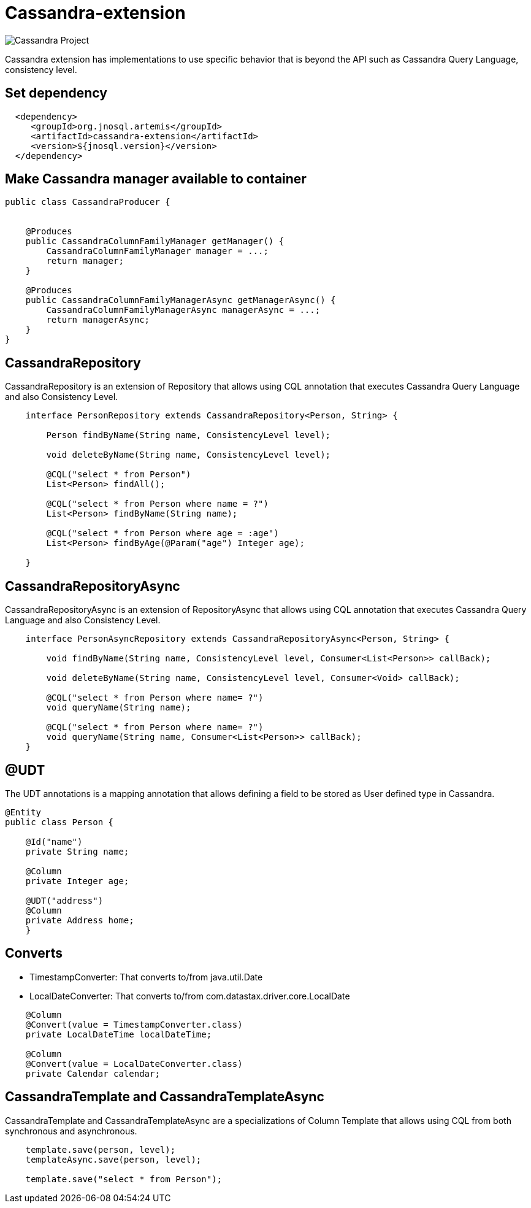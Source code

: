 = Cassandra-extension

image::https://jnosql.github.io/img/logos/cassandra.png[Cassandra Project,align="center"]


Cassandra extension has implementations to use specific behavior that is beyond the API such as Cassandra Query Language, consistency level.

== Set dependency


[source,xml]
----

  <dependency>
     <groupId>org.jnosql.artemis</groupId>
     <artifactId>cassandra-extension</artifactId>
     <version>${jnosql.version}</version>
  </dependency>
----

== Make Cassandra manager available to container

[source,java]
----

public class CassandraProducer {


    @Produces
    public CassandraColumnFamilyManager getManager() {
        CassandraColumnFamilyManager manager = ...;
        return manager;
    }

    @Produces
    public CassandraColumnFamilyManagerAsync getManagerAsync() {
        CassandraColumnFamilyManagerAsync managerAsync = ...;
        return managerAsync;
    }
}


----


== CassandraRepository

CassandraRepository is an extension of Repository that allows using CQL annotation that executes Cassandra Query Language and also Consistency Level.


[source,java]
----
    interface PersonRepository extends CassandraRepository<Person, String> {

        Person findByName(String name, ConsistencyLevel level);

        void deleteByName(String name, ConsistencyLevel level);

        @CQL("select * from Person")
        List<Person> findAll();

        @CQL("select * from Person where name = ?")
        List<Person> findByName(String name);
        
        @CQL("select * from Person where age = :age")
        List<Person> findByAge(@Param("age") Integer age);

    }
----

== CassandraRepositoryAsync

CassandraRepositoryAsync is an extension of RepositoryAsync that allows using CQL annotation that executes Cassandra Query Language and also Consistency Level.


[source,java]
----
    interface PersonAsyncRepository extends CassandraRepositoryAsync<Person, String> {

        void findByName(String name, ConsistencyLevel level, Consumer<List<Person>> callBack);

        void deleteByName(String name, ConsistencyLevel level, Consumer<Void> callBack);

        @CQL("select * from Person where name= ?")
        void queryName(String name);

        @CQL("select * from Person where name= ?")
        void queryName(String name, Consumer<List<Person>> callBack);
    }
----

== @UDT

The UDT annotations is a mapping annotation that allows defining a field to be stored as User defined type in Cassandra.

[source,java]
----
@Entity
public class Person {

    @Id("name")
    private String name;

    @Column
    private Integer age;

    @UDT("address")
    @Column
    private Address home;
    }
----

== Converts

* TimestampConverter: That converts to/from java.util.Date
* LocalDateConverter: That converts to/from com.datastax.driver.core.LocalDate

[source,java]
----

    @Column
    @Convert(value = TimestampConverter.class)
    private LocalDateTime localDateTime;
   
    @Column
    @Convert(value = LocalDateConverter.class)
    private Calendar calendar;

----

== CassandraTemplate and CassandraTemplateAsync

CassandraTemplate and CassandraTemplateAsync are a specializations of Column Template that allows using CQL from both synchronous and asynchronous.

[source,java]
----
    template.save(person, level);
    templateAsync.save(person, level);
    
    template.save("select * from Person");

----

